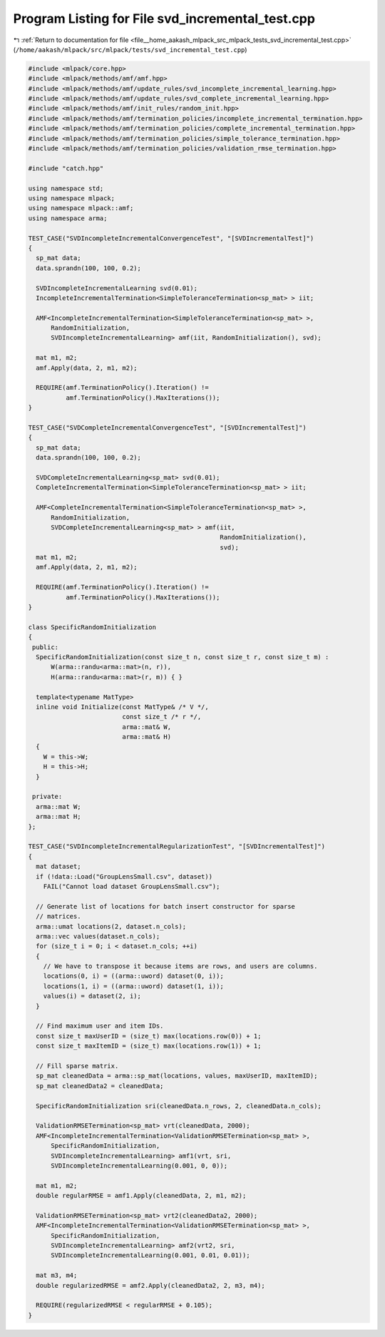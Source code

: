 
.. _program_listing_file__home_aakash_mlpack_src_mlpack_tests_svd_incremental_test.cpp:

Program Listing for File svd_incremental_test.cpp
=================================================

|exhale_lsh| :ref:`Return to documentation for file <file__home_aakash_mlpack_src_mlpack_tests_svd_incremental_test.cpp>` (``/home/aakash/mlpack/src/mlpack/tests/svd_incremental_test.cpp``)

.. |exhale_lsh| unicode:: U+021B0 .. UPWARDS ARROW WITH TIP LEFTWARDS

.. code-block:: cpp

   
   #include <mlpack/core.hpp>
   #include <mlpack/methods/amf/amf.hpp>
   #include <mlpack/methods/amf/update_rules/svd_incomplete_incremental_learning.hpp>
   #include <mlpack/methods/amf/update_rules/svd_complete_incremental_learning.hpp>
   #include <mlpack/methods/amf/init_rules/random_init.hpp>
   #include <mlpack/methods/amf/termination_policies/incomplete_incremental_termination.hpp>
   #include <mlpack/methods/amf/termination_policies/complete_incremental_termination.hpp>
   #include <mlpack/methods/amf/termination_policies/simple_tolerance_termination.hpp>
   #include <mlpack/methods/amf/termination_policies/validation_rmse_termination.hpp>
   
   #include "catch.hpp"
   
   using namespace std;
   using namespace mlpack;
   using namespace mlpack::amf;
   using namespace arma;
   
   TEST_CASE("SVDIncompleteIncrementalConvergenceTest", "[SVDIncrementalTest]")
   {
     sp_mat data;
     data.sprandn(100, 100, 0.2);
   
     SVDIncompleteIncrementalLearning svd(0.01);
     IncompleteIncrementalTermination<SimpleToleranceTermination<sp_mat> > iit;
   
     AMF<IncompleteIncrementalTermination<SimpleToleranceTermination<sp_mat> >,
         RandomInitialization,
         SVDIncompleteIncrementalLearning> amf(iit, RandomInitialization(), svd);
   
     mat m1, m2;
     amf.Apply(data, 2, m1, m2);
   
     REQUIRE(amf.TerminationPolicy().Iteration() !=
             amf.TerminationPolicy().MaxIterations());
   }
   
   TEST_CASE("SVDCompleteIncrementalConvergenceTest", "[SVDIncrementalTest]")
   {
     sp_mat data;
     data.sprandn(100, 100, 0.2);
   
     SVDCompleteIncrementalLearning<sp_mat> svd(0.01);
     CompleteIncrementalTermination<SimpleToleranceTermination<sp_mat> > iit;
   
     AMF<CompleteIncrementalTermination<SimpleToleranceTermination<sp_mat> >,
         RandomInitialization,
         SVDCompleteIncrementalLearning<sp_mat> > amf(iit,
                                                      RandomInitialization(),
                                                      svd);
     mat m1, m2;
     amf.Apply(data, 2, m1, m2);
   
     REQUIRE(amf.TerminationPolicy().Iteration() !=
             amf.TerminationPolicy().MaxIterations());
   }
   
   class SpecificRandomInitialization
   {
    public:
     SpecificRandomInitialization(const size_t n, const size_t r, const size_t m) :
         W(arma::randu<arma::mat>(n, r)),
         H(arma::randu<arma::mat>(r, m)) { }
   
     template<typename MatType>
     inline void Initialize(const MatType& /* V */,
                            const size_t /* r */,
                            arma::mat& W,
                            arma::mat& H)
     {
       W = this->W;
       H = this->H;
     }
   
    private:
     arma::mat W;
     arma::mat H;
   };
   
   TEST_CASE("SVDIncompleteIncrementalRegularizationTest", "[SVDIncrementalTest]")
   {
     mat dataset;
     if (!data::Load("GroupLensSmall.csv", dataset))
       FAIL("Cannot load dataset GroupLensSmall.csv");
   
     // Generate list of locations for batch insert constructor for sparse
     // matrices.
     arma::umat locations(2, dataset.n_cols);
     arma::vec values(dataset.n_cols);
     for (size_t i = 0; i < dataset.n_cols; ++i)
     {
       // We have to transpose it because items are rows, and users are columns.
       locations(0, i) = ((arma::uword) dataset(0, i));
       locations(1, i) = ((arma::uword) dataset(1, i));
       values(i) = dataset(2, i);
     }
   
     // Find maximum user and item IDs.
     const size_t maxUserID = (size_t) max(locations.row(0)) + 1;
     const size_t maxItemID = (size_t) max(locations.row(1)) + 1;
   
     // Fill sparse matrix.
     sp_mat cleanedData = arma::sp_mat(locations, values, maxUserID, maxItemID);
     sp_mat cleanedData2 = cleanedData;
   
     SpecificRandomInitialization sri(cleanedData.n_rows, 2, cleanedData.n_cols);
   
     ValidationRMSETermination<sp_mat> vrt(cleanedData, 2000);
     AMF<IncompleteIncrementalTermination<ValidationRMSETermination<sp_mat> >,
         SpecificRandomInitialization,
         SVDIncompleteIncrementalLearning> amf1(vrt, sri,
         SVDIncompleteIncrementalLearning(0.001, 0, 0));
   
     mat m1, m2;
     double regularRMSE = amf1.Apply(cleanedData, 2, m1, m2);
   
     ValidationRMSETermination<sp_mat> vrt2(cleanedData2, 2000);
     AMF<IncompleteIncrementalTermination<ValidationRMSETermination<sp_mat> >,
         SpecificRandomInitialization,
         SVDIncompleteIncrementalLearning> amf2(vrt2, sri,
         SVDIncompleteIncrementalLearning(0.001, 0.01, 0.01));
   
     mat m3, m4;
     double regularizedRMSE = amf2.Apply(cleanedData2, 2, m3, m4);
   
     REQUIRE(regularizedRMSE < regularRMSE + 0.105);
   }
